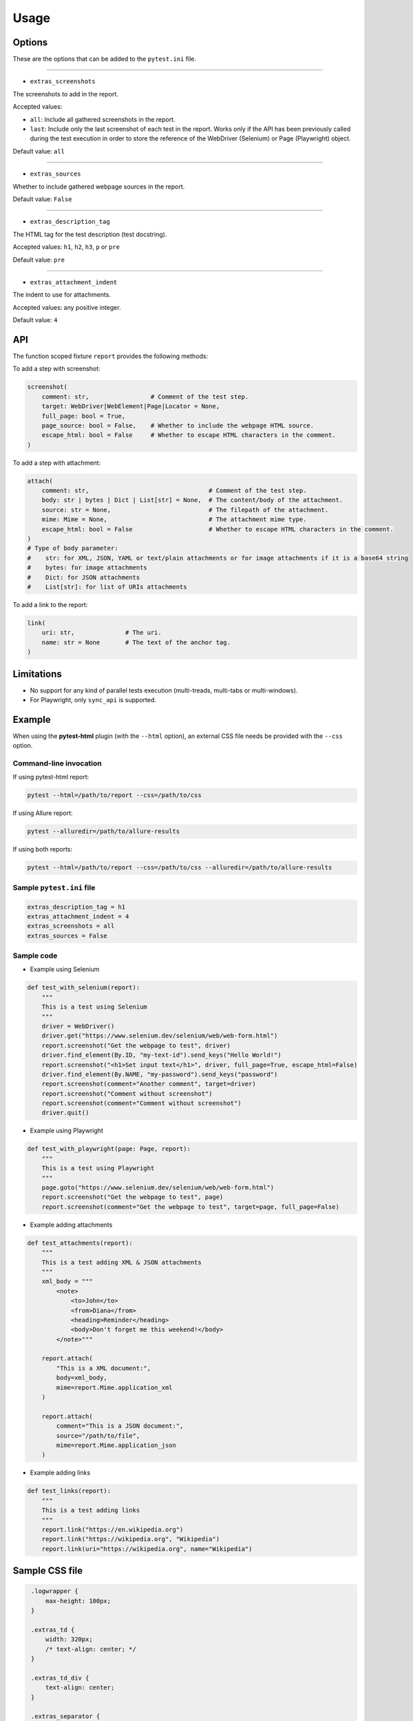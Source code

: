 =====
Usage
=====


Options
=======

These are the options that can be added to the ``pytest.ini`` file.

----

* ``extras_screenshots``

The screenshots to add in the report.

Accepted values:

* ``all``:    Include all gathered screenshots in the report.

* ``last``:   Include only the last screenshot of each test in the report. Works only if the API has been previously called during the test execution in order to store the reference of the WebDriver (Selenium) or Page (Playwright) object.

Default value: ``all``

----

* ``extras_sources``

Whether to include gathered webpage sources in the report.

Default value: ``False``

----

* ``extras_description_tag``

The HTML tag for the test description (test docstring).

Accepted values: ``h1``, ``h2``, ``h3``, ``p`` or ``pre``

Default value: ``pre``

----

* ``extras_attachment_indent``

The indent to use for attachments.

Accepted values: any positive integer.

Default value: ``4``


API
===

The function scoped fixture ``report`` provides the following methods:

To add a step with screenshot:

.. code-block:: python

  screenshot(
      comment: str,                 # Comment of the test step.
      target: WebDriver|WebElement|Page|Locator = None,
      full_page: bool = True,
      page_source: bool = False,    # Whether to include the webpage HTML source.
      escape_html: bool = False     # Whether to escape HTML characters in the comment.
  )
  
To add a step with attachment:

.. code-block:: python

  attach(
      comment: str,                                 # Comment of the test step.
      body: str | bytes | Dict | List[str] = None,  # The content/body of the attachment.
      source: str = None,                           # The filepath of the attachment.
      mime: Mime = None,                            # The attachment mime type.
      escape_html: bool = False                     # Whether to escape HTML characters in the comment.
  )
  # Type of body parameter:
  #    str: for XML, JSON, YAML or text/plain attachments or for image attachments if it is a base64 string
  #    bytes: for image attachments
  #    Dict: for JSON attachments
  #    List[str]: for list of URIs attachments

  
To add a link to the report:

.. code-block:: python

  link(
      uri: str,              # The uri.
      name: str = None       # The text of the anchor tag.
  )
  

Limitations
===========

* No support for any kind of parallel tests execution (multi-treads, multi-tabs or multi-windows).

* For Playwright, only ``sync_api`` is supported.


Example
=======

When using the **pytest-html** plugin (with the ``--html`` option), an external CSS file needs be provided with the ``--css`` option.


Command-line invocation
-----------------------

If using pytest-html report:

.. code-block:: bash

  pytest --html=/path/to/report --css=/path/to/css

If using Allure report:

.. code-block:: bash

  pytest --alluredir=/path/to/allure-results

If using both reports:

.. code-block:: bash

  pytest --html=/path/to/report --css=/path/to/css --alluredir=/path/to/allure-results


Sample ``pytest.ini`` file
--------------------------

.. code-block:: ini

  extras_description_tag = h1
  extras_attachment_indent = 4
  extras_screenshots = all
  extras_sources = False


Sample code
-----------

* Example using Selenium

.. code-block:: python

  def test_with_selenium(report):
      """
      This is a test using Selenium
      """
      driver = WebDriver()
      driver.get("https://www.selenium.dev/selenium/web/web-form.html")
      report.screenshot("Get the webpage to test", driver)
      driver.find_element(By.ID, "my-text-id").send_keys("Hello World!")
      report.screenshot("<h1>Set input text</h1>", driver, full_page=True, escape_html=False)
      driver.find_element(By.NAME, "my-password").send_keys("password")
      report.screenshot(comment="Another comment", target=driver)
      report.screenshot("Comment without screenshot")
      report.screenshot(comment="Comment without screenshot")
      driver.quit()


* Example using Playwright

.. code-block:: python

  def test_with_playwright(page: Page, report):
      """
      This is a test using Playwright
      """
      page.goto("https://www.selenium.dev/selenium/web/web-form.html")
      report.screenshot("Get the webpage to test", page)
      report.screenshot(comment="Get the webpage to test", target=page, full_page=False)


* Example adding attachments

.. code-block:: python

  def test_attachments(report):
      """
      This is a test adding XML & JSON attachments
      """
      xml_body = """
          <note>  
              <to>John</to>  
              <from>Diana</from>  
              <heading>Reminder</heading>  
              <body>Don't forget me this weekend!</body>  
          </note>"""
          
      report.attach(
          "This is a XML document:",
          body=xml_body,
          mime=report.Mime.application_xml
      )
	  
      report.attach(
          comment="This is a JSON document:",
          source="/path/to/file",
          mime=report.Mime.application_json
      )


* Example adding links

.. code-block:: python

  def test_links(report):
      """
      This is a test adding links
      """
      report.link("https://en.wikipedia.org")
      report.link("https://wikipedia.org", "Wikipedia")
      report.link(uri="https://wikipedia.org", name="Wikipedia")


Sample CSS file
===============

.. code-block:: css

  .logwrapper {
      max-height: 100px;
  }

  .extras_td {
      width: 320px;
      /* text-align: center; */
  }

  .extras_td_div {
      text-align: center;
  }
 
  .extras_separator {
      height:2px;
      background-color: gray;
      /* display: none; */
  }
  
 .extras_description {
    color: black;
    font-size: larger
  }

  .extras_exception {
      color: red;
  }

  .extras_comment {
      font-family: monospace;
      color: blue;
  }

  .extras_pre {
      margin-left: 30px;
      color: black;
  }

  .extras_failure {
      font-family: monospace;
      color: red;
  }

  .extras_skip {
      font-family: monospace;
      color: orange;
  }

  .extras_image {
      border: 1px solid black;
      width: 300px;
      height: 170px;
      object-fit: cover;
      object-position: top;
  }

  .extras_page_src {
      font-size: 12px;
      color: #999;
  }

  .extras_iframe {
      margin-left: 30px;
      margin-right: 30px;
      margin-top: 15px;
      inline-size: -webkit-fill-available;
      background-color: #faf0e6;
  }


Sample reports
==============

* Pytest-html sample report

.. image:: demo-pytest.png

* Allure sample report

.. image:: demo-allure.png
